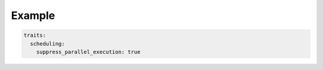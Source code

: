 .. trait::
    :name: scheduling


Example
-------

.. code-block:: yaml

  traits:
    scheduling:
      suppress_parallel_execution: true
